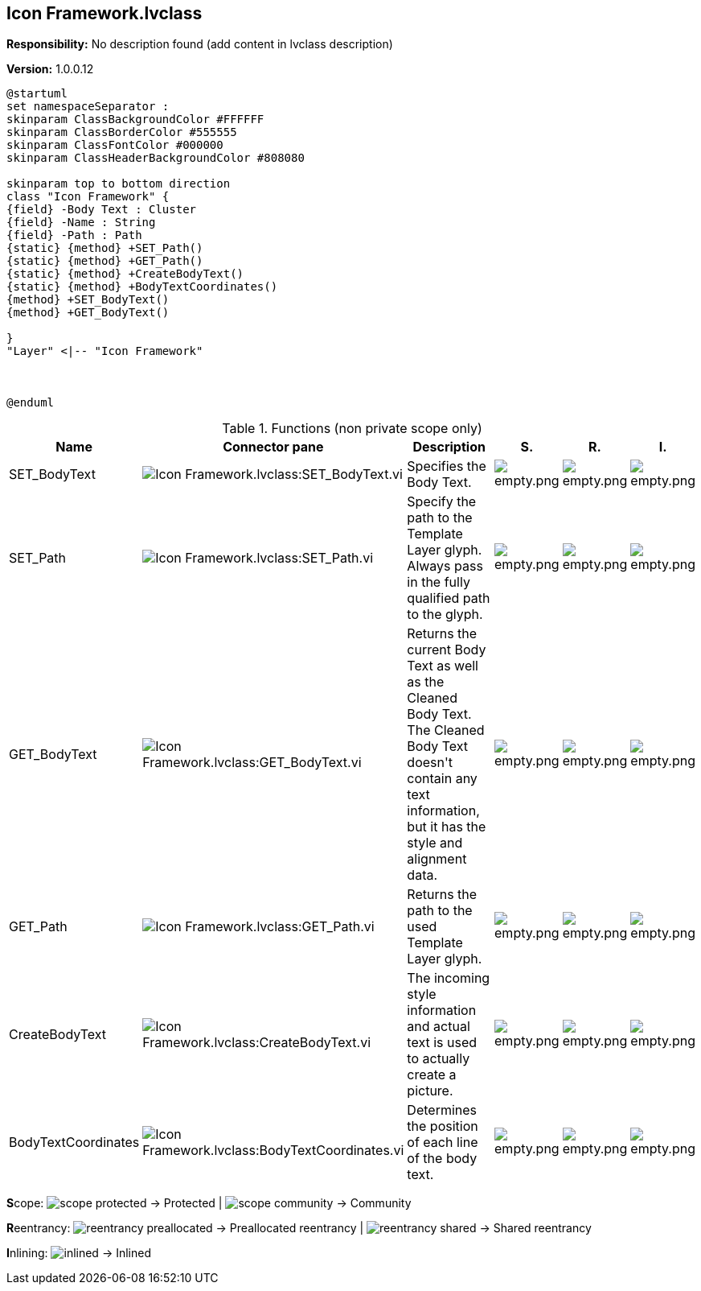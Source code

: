== Icon Framework.lvclass

*Responsibility:*
No description found (add content in lvclass description)

*Version:* 1.0.0.12

[plantuml, format="svg", align="center"]
....
@startuml
set namespaceSeparator :
skinparam ClassBackgroundColor #FFFFFF
skinparam ClassBorderColor #555555
skinparam ClassFontColor #000000
skinparam ClassHeaderBackgroundColor #808080

skinparam top to bottom direction
class "Icon Framework" {
{field} -Body Text : Cluster
{field} -Name : String
{field} -Path : Path
{static} {method} +SET_Path()
{static} {method} +GET_Path()
{static} {method} +CreateBodyText()
{static} {method} +BodyTextCoordinates()
{method} +SET_BodyText()
{method} +GET_BodyText()

}
"Layer" <|-- "Icon Framework"



@enduml
....

.Functions (non private scope only)
[cols="<.<4d,<.<8a,<.<12d,<.<1a,<.<1a,<.<1a", %autowidth, frame=all, grid=all, stripes=none]
|===
|Name |Connector pane |Description |S. |R. |I.

|SET_BodyText
|image:Icon_Framework.lvclass_SET_BodyText.vi.png[Icon Framework.lvclass:SET_BodyText.vi]
|+++Specifies the Body Text.+++

|image:empty.png[empty.png]
|image:empty.png[empty.png]
|image:empty.png[empty.png]

|SET_Path
|image:Icon_Framework.lvclass_SET_Path.vi.png[Icon Framework.lvclass:SET_Path.vi]
|+++Specify the path to the Template Layer glyph. Always pass in the fully qualified path to the glyph.+++

|image:empty.png[empty.png]
|image:empty.png[empty.png]
|image:empty.png[empty.png]

|GET_BodyText
|image:Icon_Framework.lvclass_GET_BodyText.vi.png[Icon Framework.lvclass:GET_BodyText.vi]
|+++Returns the current Body Text as well as the Cleaned Body Text.+++
+++The Cleaned Body Text doesn't contain any text information, but it has the style and alignment data.+++

|image:empty.png[empty.png]
|image:empty.png[empty.png]
|image:empty.png[empty.png]

|GET_Path
|image:Icon_Framework.lvclass_GET_Path.vi.png[Icon Framework.lvclass:GET_Path.vi]
|+++Returns the path to the used Template Layer glyph.+++

|image:empty.png[empty.png]
|image:empty.png[empty.png]
|image:empty.png[empty.png]

|CreateBodyText
|image:Icon_Framework.lvclass_CreateBodyText.vi.png[Icon Framework.lvclass:CreateBodyText.vi]
|+++The incoming style information and actual text is used to actually create a picture.+++

|image:empty.png[empty.png]
|image:empty.png[empty.png]
|image:empty.png[empty.png]

|BodyTextCoordinates
|image:Icon_Framework.lvclass_BodyTextCoordinates.vi.png[Icon Framework.lvclass:BodyTextCoordinates.vi]
|+++Determines the position of each line of the body text.+++

|image:empty.png[empty.png]
|image:empty.png[empty.png]
|image:empty.png[empty.png]
|===

**S**cope: image:scope-protected.png[] -> Protected | image:scope-community.png[] -> Community

**R**eentrancy: image:reentrancy-preallocated.png[] -> Preallocated reentrancy | image:reentrancy-shared.png[] -> Shared reentrancy

**I**nlining: image:inlined.png[] -> Inlined
